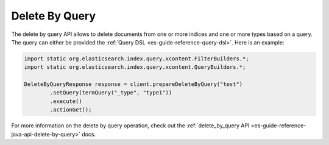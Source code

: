 .. _es-guide-reference-java-api-delete-by-query:

===============
Delete By Query
===============

The delete by query API allows to delete documents from one or more indices and one or more types based on a query. The query can either be provided the :ref:`Query DSL <es-guide-reference-query-dsl>`.  Here is an example:



.. code-block:: java


    import static org.elasticsearch.index.query.xcontent.FilterBuilders.*;
    import static org.elasticsearch.index.query.xcontent.QueryBuilders.*;
    
    DeleteByQueryResponse response = client.prepareDeleteByQuery("test")
            .setQuery(termQuery("_type", "type1"))
            .execute()
            .actionGet();


For more information on the delete by query operation, check out the :ref:`delete_by_query API <es-guide-reference-java-api-delete-by-query>`  docs.

